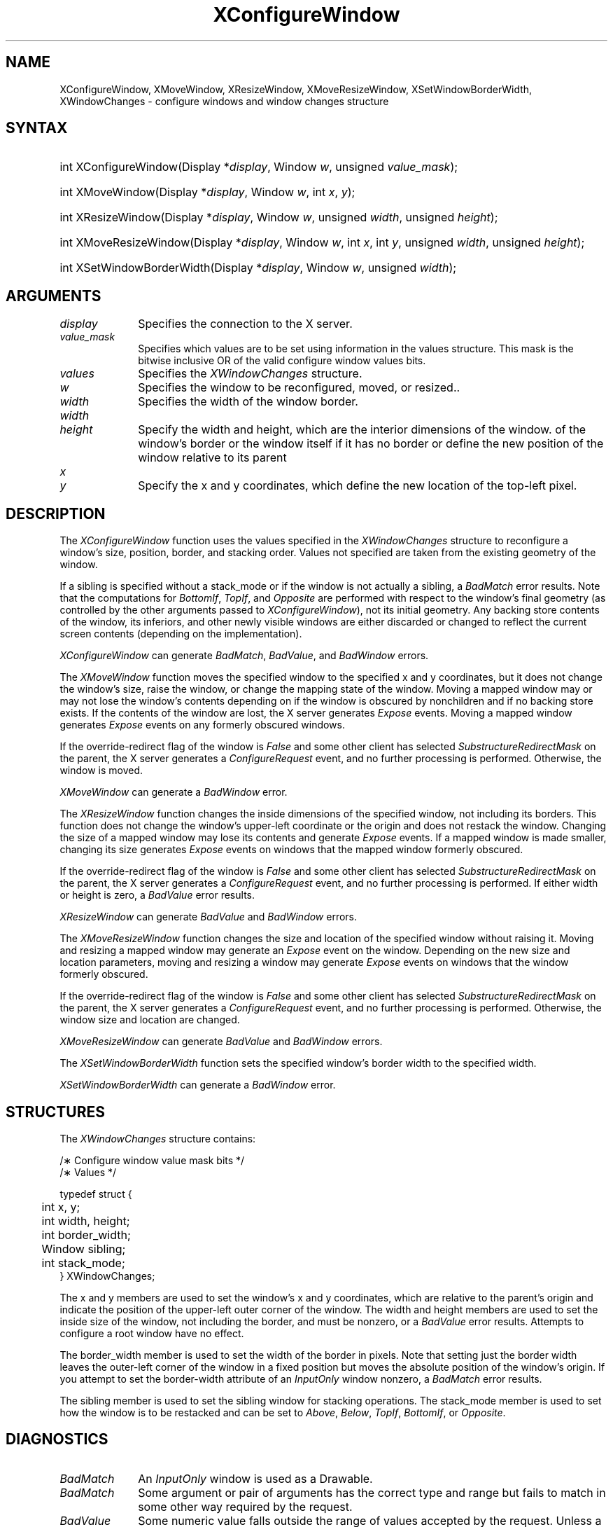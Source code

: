 '\" t
.\" Copyright \(co 1985, 1986, 1987, 1988, 1989, 1990, 1991, 1994, 1996 X Consortium
.\"
.\" Permission is hereby granted, free of charge, to any person obtaining
.\" a copy of this software and associated documentation files (the
.\" "Software"), to deal in the Software without restriction, including
.\" without limitation the rights to use, copy, modify, merge, publish,
.\" distribute, sublicense, and/or sell copies of the Software, and to
.\" permit persons to whom the Software is furnished to do so, subject to
.\" the following conditions:
.\"
.\" The above copyright notice and this permission notice shall be included
.\" in all copies or substantial portions of the Software.
.\"
.\" THE SOFTWARE IS PROVIDED "AS IS", WITHOUT WARRANTY OF ANY KIND, EXPRESS
.\" OR IMPLIED, INCLUDING BUT NOT LIMITED TO THE WARRANTIES OF
.\" MERCHANTABILITY, FITNESS FOR A PARTICULAR PURPOSE AND NONINFRINGEMENT.
.\" IN NO EVENT SHALL THE X CONSORTIUM BE LIABLE FOR ANY CLAIM, DAMAGES OR
.\" OTHER LIABILITY, WHETHER IN AN ACTION OF CONTRACT, TORT OR OTHERWISE,
.\" ARISING FROM, OUT OF OR IN CONNECTION WITH THE SOFTWARE OR THE USE OR
.\" OTHER DEALINGS IN THE SOFTWARE.
.\"
.\" Except as contained in this notice, the name of the X Consortium shall
.\" not be used in advertising or otherwise to promote the sale, use or
.\" other dealings in this Software without prior written authorization
.\" from the X Consortium.
.\"
.\" Copyright \(co 1985, 1986, 1987, 1988, 1989, 1990, 1991 by
.\" Digital Equipment Corporation
.\"
.\" Portions Copyright \(co 1990, 1991 by
.\" Tektronix, Inc.
.\"
.\" Permission to use, copy, modify and distribute this documentation for
.\" any purpose and without fee is hereby granted, provided that the above
.\" copyright notice appears in all copies and that both that copyright notice
.\" and this permission notice appear in all copies, and that the names of
.\" Digital and Tektronix not be used in in advertising or publicity pertaining
.\" to this documentation without specific, written prior permission.
.\" Digital and Tektronix makes no representations about the suitability
.\" of this documentation for any purpose.
.\" It is provided ``as is'' without express or implied warranty.
.\" 
.\" $XFree86: xc/doc/man/X11/XConfWin.man,v 1.5 2003/04/28 22:17:54 herrb Exp $
.\"
.ds xT X Toolkit Intrinsics \- C Language Interface
.ds xW Athena X Widgets \- C Language X Toolkit Interface
.ds xL Xlib \- C Language X Interface
.ds xC Inter-Client Communication Conventions Manual
.na
.de Ds
.nf
.\\$1D \\$2 \\$1
.ft 1
.\".ps \\n(PS
.\".if \\n(VS>=40 .vs \\n(VSu
.\".if \\n(VS<=39 .vs \\n(VSp
..
.de De
.ce 0
.if \\n(BD .DF
.nr BD 0
.in \\n(OIu
.if \\n(TM .ls 2
.sp \\n(DDu
.fi
..
.de FD
.LP
.KS
.TA .5i 3i
.ta .5i 3i
.nf
..
.de FN
.fi
.KE
.LP
..
.de IN		\" send an index entry to the stderr
..
.de C{
.KS
.nf
.D
.\"
.\"	choose appropriate monospace font
.\"	the imagen conditional, 480,
.\"	may be changed to L if LB is too
.\"	heavy for your eyes...
.\"
.ie "\\*(.T"480" .ft L
.el .ie "\\*(.T"300" .ft L
.el .ie "\\*(.T"202" .ft PO
.el .ie "\\*(.T"aps" .ft CW
.el .ft R
.ps \\n(PS
.ie \\n(VS>40 .vs \\n(VSu
.el .vs \\n(VSp
..
.de C}
.DE
.R
..
.de Pn
.ie t \\$1\fB\^\\$2\^\fR\\$3
.el \\$1\fI\^\\$2\^\fP\\$3
..
.de ZN
.ie t \fB\^\\$1\^\fR\\$2
.el \fI\^\\$1\^\fP\\$2
..
.de hN
.ie t <\fB\\$1\fR>\\$2
.el <\fI\\$1\fP>\\$2
..
.de NT
.ne 7
.ds NO Note
.if \\n(.$>$1 .if !'\\$2'C' .ds NO \\$2
.if \\n(.$ .if !'\\$1'C' .ds NO \\$1
.ie n .sp
.el .sp 10p
.TB
.ce
\\*(NO
.ie n .sp
.el .sp 5p
.if '\\$1'C' .ce 99
.if '\\$2'C' .ce 99
.in +5n
.ll -5n
.R
..
.		\" Note End -- doug kraft 3/85
.de NE
.ce 0
.in -5n
.ll +5n
.ie n .sp
.el .sp 10p
..
.ny0
'\" t
.TH XConfigureWindow 3X11 __xorgversion__ "XLIB FUNCTIONS"
.SH NAME
XConfigureWindow, XMoveWindow, XResizeWindow, XMoveResizeWindow, XSetWindowBorderWidth, XWindowChanges \- configure windows and window changes structure
.SH SYNTAX
.HP
int XConfigureWindow\^(\^Display *\fIdisplay\fP\^, Window \fIw\fP\^, unsigned \fIvalue_mask\fP\^);
.HP
int XMoveWindow\^(\^Display *\fIdisplay\fP\^, Window \fIw\fP\^, int \fIx\fP\^, \fIy\fP\^);
.HP
int XResizeWindow\^(\^Display *\fIdisplay\fP\^, Window \fIw\fP\^, unsigned
\fIwidth\fP\^, unsigned \fIheight\fP\^);
.HP
int XMoveResizeWindow\^(\^Display *\fIdisplay\fP\^, Window \fIw\fP\^, int
\fIx\fP\^, int \fIy\fP\^, unsigned \fIwidth\fP\^, unsigned \fIheight\fP\^); 
.HP
int XSetWindowBorderWidth\^(\^Display *\fIdisplay\fP\^, Window \fIw\fP\^,
unsigned \fIwidth\fP\^); 
.SH ARGUMENTS
.IP \fIdisplay\fP 1i
Specifies the connection to the X server.
.IP \fIvalue_mask\fP 1i
Specifies which values are to be set using information in
the values structure.
This mask is the bitwise inclusive OR of the valid configure window values bits.
.IP \fIvalues\fP 1i
Specifies the 
.ZN XWindowChanges 
structure.
.ds Wi to be reconfigured, moved, or resized.
.IP \fIw\fP 1i
Specifies the window \*(Wi.
.IP \fIwidth\fP 1i
Specifies the width of the window border.
.ds Wh , which are the interior dimensions of the window
.IP \fIwidth\fP 1i
.br
.ns
.IP \fIheight\fP 1i
Specify the width and height\*(Wh.
.ds Xy , which define the new location of the top-left pixel
of the window's border or the window itself if it has no border
or define the new position of the window relative to its parent
.IP \fIx\fP 1i
.br
.ns
.IP \fIy\fP 1i
Specify the x and y coordinates\*(Xy.
.SH DESCRIPTION
The
.ZN XConfigureWindow
function uses the values specified in the
.ZN XWindowChanges
structure to reconfigure a window's size, position, border, and stacking order.
Values not specified are taken from the existing geometry of the window.
.LP
If a sibling is specified without a stack_mode or if the window
is not actually a sibling,
a
.ZN BadMatch
error results. 
Note that the computations for
.ZN BottomIf ,
.ZN TopIf ,
and
.ZN Opposite
are performed with respect to the window's final geometry (as controlled by the
other arguments passed to
.ZN XConfigureWindow ),
not its initial geometry.
Any backing store contents of the window, its
inferiors, and other newly visible windows are either discarded or
changed to reflect the current screen contents 
(depending on the implementation).
.LP
.ZN XConfigureWindow
can generate
.ZN BadMatch ,
.ZN BadValue ,
and
.ZN BadWindow 
errors.
.LP
The
.ZN XMoveWindow
function moves the specified window to the specified x and y coordinates,
but it does not change the window's size, raise the window, or
change the mapping state of the window.
Moving a mapped window may or may not lose the window's contents 
depending on if the window is obscured by nonchildren 
and if no backing store exists.
If the contents of the window are lost, 
the X server generates
.ZN Expose 
events.
Moving a mapped window generates
.ZN Expose 
events on any formerly obscured windows. 
.LP
If the override-redirect flag of the window is 
.ZN False 
and some
other client has selected 
.ZN SubstructureRedirectMask 
on the parent, the X server generates a
.ZN ConfigureRequest 
event, and no further processing is
performed.  
Otherwise, the window is moved.
.LP
.ZN XMoveWindow
can generate a
.ZN BadWindow 
error.
.LP
The
.ZN XResizeWindow
function changes the inside dimensions of the specified window, not including
its borders.
This function does not change the window's upper-left coordinate or
the origin and does not restack the window.
Changing the size of a mapped window may lose its contents and generate
.ZN Expose 
events.
If a mapped window is made smaller, 
changing its size generates
.ZN Expose 
events on windows that the mapped window formerly obscured.
.LP
If the override-redirect flag of the window is 
.ZN False 
and some
other client has selected 
.ZN SubstructureRedirectMask 
on the parent, the X server generates a
.ZN ConfigureRequest 
event, and no further processing is performed.  
If either width or height is zero,
a
.ZN BadValue
error results.
.LP
.ZN XResizeWindow
can generate
.ZN BadValue
and
.ZN BadWindow 
errors.
.LP
The
.ZN XMoveResizeWindow
function changes the size and location of the specified window 
without raising it.
Moving and resizing a mapped window may generate an
.ZN Expose 
event on the window.
Depending on the new size and location parameters,
moving and resizing a window may generate 
.ZN Expose 
events on windows that the window formerly obscured. 
.LP
If the override-redirect flag of the window is 
.ZN False 
and some
other client has selected 
.ZN SubstructureRedirectMask 
on the parent, the X server generates a
.ZN ConfigureRequest 
event, and no further processing is performed.  
Otherwise, the window size and location are changed.
.LP
.ZN XMoveResizeWindow
can generate
.ZN BadValue
and
.ZN BadWindow 
errors.
.LP
The
.ZN XSetWindowBorderWidth
function sets the specified window's border width to the specified width.
.LP
.ZN XSetWindowBorderWidth
can generate a
.ZN BadWindow 
error.
.SH STRUCTURES
The
.ZN XWindowChanges
structure contains:
.LP
.LP
/\(** Configure window value mask bits */
.TS
lw(.5i) lw(2.5i) lw(.8i).
T{
\&#define
T}	T{
.ZN CWX
T}	T{
(1<<0)
T}
T{
\&#define
T}	T{
.ZN CWY
T}	T{
(1<<1)
T}
T{
\&#define
T}	T{
.ZN CWWidth
T}	T{
(1<<2)
T}
T{
\&#define
T}	T{
.ZN CWHeight
T}	T{
(1<<3)
T}
T{
\&#define
T}	T{
.ZN CWBorderWidth
T}	T{
(1<<4)
T}
T{
\&#define
T}	T{
.ZN CWSibling
T}	T{
(1<<5)
T}
T{
\&#define
T}	T{
.ZN CWStackMode
T}	T{
(1<<6)
T}
.TE
.IN "XWindowChanges" "" "@DEF@"
.Ds 0
.TA .5i 3i
.ta .5i 3i
/\(** Values */

typedef struct {
	int x, y;
	int width, height;
	int border_width;
	Window sibling;
	int stack_mode;
} XWindowChanges;
.De
.LP
The x and y members are used to set the window's x and y coordinates,
which are relative to the parent's origin
and indicate the position of the upper-left outer corner of the window.
The width and height members are used to set the inside size of the window,
not including the border, and must be nonzero, or a
.ZN BadValue
error results.
Attempts to configure a root window have no effect.
.LP
The border_width member is used to set the width of the border in pixels.
Note that setting just the border width leaves the outer-left corner of the window
in a fixed position but moves the absolute position of the window's origin.
If you attempt to set the border-width attribute of an
.ZN InputOnly
window nonzero, a
.ZN BadMatch
error results. 
.LP
The sibling member is used to set the sibling window for stacking operations.
The stack_mode member is used to set how the window is to be restacked 
and can be set to
.ZN Above , 
.ZN Below , 
.ZN TopIf , 
.ZN BottomIf ,
or 
.ZN Opposite .
.SH DIAGNOSTICS
.TP 1i
.ZN BadMatch
An
.ZN InputOnly
window is used as a Drawable.
.TP 1i
.ZN BadMatch
Some argument or pair of arguments has the correct type and range but fails
to match in some other way required by the request.
.TP 1i
.ZN BadValue
Some numeric value falls outside the range of values accepted by the request.
Unless a specific range is specified for an argument, the full range defined
by the argument's type is accepted.  Any argument defined as a set of
alternatives can generate this error.
.TP 1i
.ZN BadWindow
A value for a Window argument does not name a defined Window.
.SH "SEE ALSO"
XChangeWindowAttributes(3X11),
XCreateWindow(3X11),
XDestroyWindow(3X11),
XMapWindow(3X11),
XRaiseWindow(3X11),
XUnmapWindow(3X11)
.br
\fI\*(xL\fP
